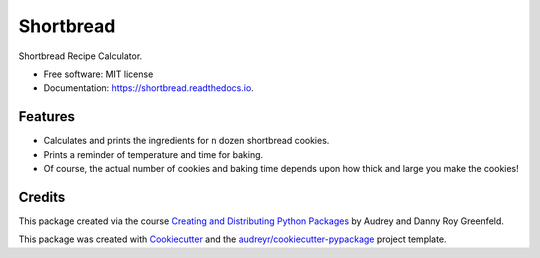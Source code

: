 ==========
Shortbread
==========


.. image:: https://img.shields.io/pypi/v/shortbread.svg
        :target: https://pypi.python.org/pypi/shortbread

.. image:: https://img.shields.io/travis/purplediane/shortbread.svg
        :target: https://travis-ci.org/purplediane/shortbread

.. image:: https://readthedocs.org/projects/shortbread/badge/?version=latest
        :target: https://shortbread.readthedocs.io/en/latest/?badge=latest
        :alt: Documentation Status




Shortbread Recipe Calculator.


* Free software: MIT license
* Documentation: https://shortbread.readthedocs.io.


Features
--------

* Calculates and prints the ingredients for ``n`` dozen shortbread cookies.
* Prints a reminder of temperature and time for baking.
* Of course, the actual number of cookies and baking time depends upon how thick and large you make the cookies!

Credits
-------

This package created via the course `Creating and Distributing Python Packages`_ by Audrey and Danny Roy Greenfeld.

This package was created with Cookiecutter_ and the `audreyr/cookiecutter-pypackage`_ project template.

.. _`Creating and Distributing Python Packages`: https://courses.twoscoopspress.com/
.. _Cookiecutter: https://github.com/audreyr/cookiecutter
.. _`audreyr/cookiecutter-pypackage`: https://github.com/audreyr/cookiecutter-pypackage
